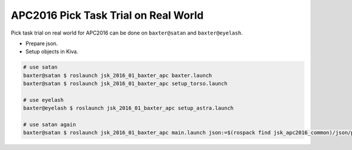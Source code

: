 APC2016 Pick Task Trial on Real World
=====================================

Pick task trial on real world for APC2016 can be done on ``baxter@satan`` and ``baxter@eyelash``.

- Prepare json.
- Setup objects in Kiva.

.. code-block:: bash

  # use satan
  baxter@satan $ roslaunch jsk_2016_01_baxter_apc baxter.launch
  baxter@satan $ roslaunch jsk_2016_01_baxter_apc setup_torso.launch

  # use eyelash
  baxter@eyelash $ roslaunch jsk_2016_01_baxter_apc setup_astra.launch

  # use satan again
  baxter@satan $ roslaunch jsk_2016_01_baxter_apc main.launch json:=$(rospack find jsk_apc2016_common)/json/pick_layout_1.json

